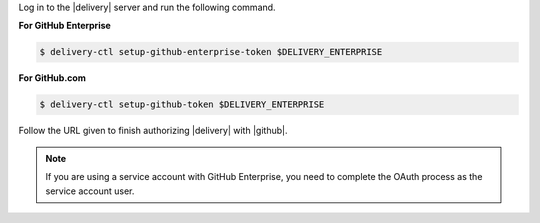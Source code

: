 .. The contents of this file may be included in multiple topics (using the includes directive).
.. The contents of this file should be modified in a way that preserves its ability to appear in multiple topics.


Log in to the |delivery| server and run the following command.

**For GitHub Enterprise**

.. code-block:: bash

   $ delivery-ctl setup-github-enterprise-token $DELIVERY_ENTERPRISE

**For GitHub.com**

.. code-block:: bash

   $ delivery-ctl setup-github-token $DELIVERY_ENTERPRISE

Follow the URL given to finish authorizing |delivery| with |github|.

.. note:: If you are using a service account with GitHub Enterprise, you need to complete the OAuth process as the service account user.
